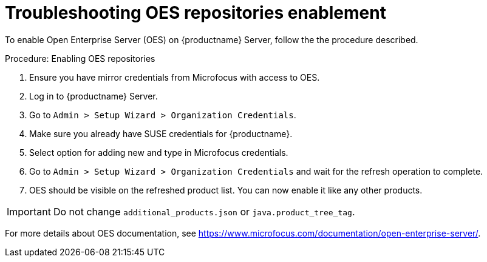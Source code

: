 [[troubleshooting-oes-repositories-enablement]]
= Troubleshooting OES repositories enablement

To enable Open Enterprise Server (OES) on {productname} Server, follow the the procedure described.
 
.Procedure: Enabling OES repositories
[role=procedure]

. Ensure you have mirror credentials from Microfocus with access to OES.
+
. Log in to {productname} Server.
+
. Go to [guimenu]``Admin > Setup Wizard > Organization Credentials``.
+
. Make sure you already have SUSE credentials for {productname}.
+
. Select option for adding new and type in Microfocus credentials.
+
. Go to [guimenu]``Admin > Setup Wizard > Organization Credentials`` and wait for the refresh operation to complete.
+
. OES should be visible on the refreshed product list. 
  You can now enable it like any other products.


[IMPORTANT]
====
Do not change [path]``additional_products.json`` or [path]``java.product_tree_tag``.
====

For more details about OES documentation, see https://www.microfocus.com/documentation/open-enterprise-server/.
